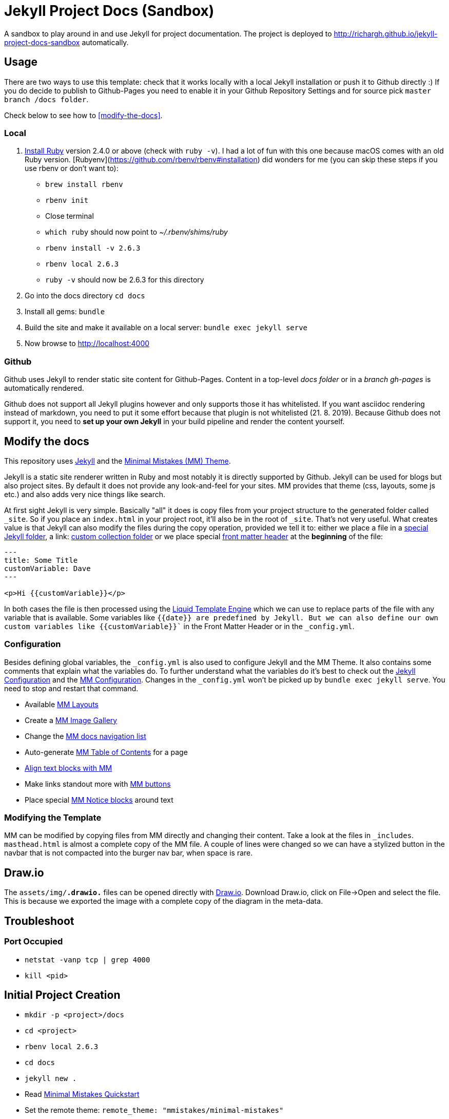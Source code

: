 = Jekyll Project Docs (Sandbox)

A sandbox to play around in and use Jekyll for project documentation. The project is deployed to http://richargh.github.io/jekyll-project-docs-sandbox automatically.

== Usage

There are two ways to use this template: check that it works locally with a local Jekyll installation or push it to Github directly :) 
If you do decide to publish to Github-Pages you need to enable it in your Github Repository Settings and for source pick `master branch /docs folder`.

Check below to see how to <<modify-the-docs>>.

=== Local

. link:https://www.ruby-lang.org/en/documentation/installation/[Install Ruby] version 2.4.0 or above (check with `ruby -v`). I had a lot of fun with this one because macOS comes with an old Ruby version. [Rubyenv](https://github.com/rbenv/rbenv#installation) did wonders for me (you can skip these steps if you use rbenv or don't want to):
    * `brew install rbenv`  
    * `rbenv init`  
    * Close terminal  
    * `which ruby` should now point to _~/.rbenv/shims/ruby_  
    * `rbenv install -v 2.6.3`
    * `rbenv local 2.6.3`
    * `ruby -v` should now be 2.6.3 for this directory  
. Go into the docs directory
  `cd docs`
. Install all gems:
  `bundle`
. Build the site and make it available on a local server:
  `bundle exec jekyll serve`
. Now browse to http://localhost:4000

=== Github

Github uses Jekyll to render static site content for Github-Pages. Content in a top-level _docs folder_ or in a _branch gh-pages_ is automatically rendered.

Github does not support all Jekyll plugins however and only supports those it has whitelisted. If you want asciidoc rendering instead of markdown, you need to put it some effort because that plugin is not whitelisted (21. 8. 2019). Because Github does not support it, you need to **set up your own Jekyll** in your build pipeline and render the content yourself.

== Modify the docs
[[modify-the-docs]]

This repository uses link:https://jekyllrb.com[Jekyll] and the link:https://mmistakes.github.io/minimal-mistakes/[Minimal Mistakes (MM) Theme].

Jekyll is a static site renderer written in Ruby and most notably it is directly supported by Github. Jekyll can be used for blogs but also project sites. By default it does not provide any look-and-feel for your sites. MM provides that theme (css, layouts, some js etc.) and also adds very nice things like search.

At first sight Jekyll is very simple. Basically "all" it does is copy files from your project structure to the generated folder called `_site`. So if you place an `index.html` in your project root, it'll also be in the root of `_site`. That's not very useful. What creates value is that Jekyll can also modify the files during the copy operation, provided we tell it to: either we place a file in a link:https://jekyllrb.com/docs/structure/[special Jekyll folder], a link: https://jekyllrb.com/docs/collections/[custom collection folder] or we place special link:https://jekyllrb.com/docs/front-matter/[front matter header] at the *beginning* of the file:

[source,html]
----
---
title: Some Title
customVariable: Dave
---

<p>Hi {{customVariable}}</p>
----

In both cases the file is then processed using the link:https://jekyllrb.com/docs/liquid/[Liquid Template Engine] which we can use to replace parts of the file with any variable that is available. Some variables like `{{date}}`` are predefined by Jekyll. But we can also define our own custom variables like ``{{customVariable}}`` in the Front Matter Header or in the `_config.yml`.

=== Configuration

Besides defining global variables, the `_config.yml` is also used to configure Jekyll and the MM Theme. It also contains some comments that explain what the variables do. To further understand what the variables do it's best to check out the link:https://jekyllrb.com/docs/configuration/[Jekyll Configuration] and the link:https://mmistakes.github.io/minimal-mistakes/docs/configuration/[MM Configuration]. Changes in the `_config.yml` won't be picked up by `bundle exec jekyll serve`. You need to stop and restart that command.

* Available link:https://mmistakes.github.io/minimal-mistakes/docs/layouts/[MM Layouts]
* Create a link:https://mmistakes.github.io/minimal-mistakes/docs/helpers/#gallery[MM Image Gallery]
* Change the link:https://mmistakes.github.io/minimal-mistakes/docs/layouts/#custom-sidebar-navigation-menu[MM docs navigation list]
* Auto-generate link:https://mmistakes.github.io/minimal-mistakes/docs/helpers/#table-of-contents[MM Table of Contents] for a page
* link:https://mmistakes.github.io/minimal-mistakes/docs/utility-classes/#text-alignment[Align text blocks with MM]
* Make links standout more with link:https://mmistakes.github.io/minimal-mistakes/docs/utility-classes/#buttons[MM buttons]
* Place special link:https://mmistakes.github.io/minimal-mistakes/docs/utility-classes/#notices[MM Notice blocks] around text

=== Modifying the Template

MM can be modified by copying files from MM directly and changing their content. Take a look at the files in `_includes`.
`masthead.html` is almost a complete copy of the MM file. A couple of lines were changed so we can have a stylized button in the navbar that is not compacted into the burger nav bar, when space is rare.

== Draw.io

The `assets/img/*.drawio.*` files can be opened directly with link:https://about.draw.io/integrations/#integrations_offline[Draw.io]. Download Draw.io, click on File->Open and select the file. This is because we exported the image with a complete copy of the diagram in the meta-data.

== Troubleshoot

=== Port Occupied

* `netstat -vanp tcp | grep 4000`
* `kill <pid>`

== Initial Project Creation

* `mkdir -p <project>/docs`
* `cd <project>`
* `rbenv local 2.6.3`
* `cd docs`
* `jekyll new .`
* Read link:https://mmistakes.github.io/minimal-mistakes/docs/quick-start-guide/[Minimal Mistakes Quickstart]
* Set the remote theme: `remote_theme: "mmistakes/minimal-mistakes"`